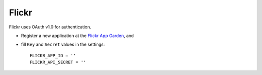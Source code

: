 Flickr
^^^^^^
Flickr uses OAuth v1.0 for authentication.

- Register a new application at the `Flickr App Garden`_, and

- fill ``Key`` and ``Secret`` values in the settings::

      FLICKR_APP_ID = ''
      FLICKR_API_SECRET = ''

.. _Flickr App Garden: http://www.flickr.com/services/apps/create/

